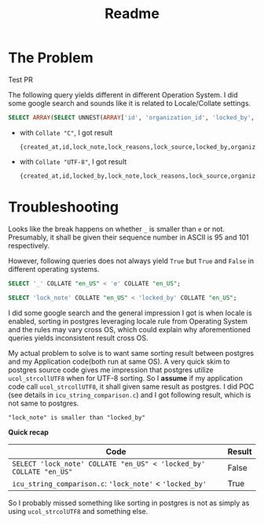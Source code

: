 #+title: Readme

* The Problem

Test PR 

The following query yields different in different Operation System. I did some google search and sounds like it is related to Locale/Collate settings.

#+begin_src sql
SELECT ARRAY(SELECT UNNEST(ARRAY['id', 'organization_id', 'locked_by', 'lock_reasons', 'lock_note', 'lock_source', 'sent_notification_emails', 'created_at']) ORDER BY 1);
#+end_src

- with ~Collate "C"~, I got result
  #+begin_example
 {created_at,id,lock_note,lock_reasons,lock_source,locked_by,organization_id,sent_notification_emails}
  #+end_example

- with ~Collate "UTF-8"~, I got result
  #+begin_example
 {created_at,id,locked_by,lock_note,lock_reasons,lock_source,organization_id,sent_notification_emails}
  #+end_example

* Troubleshooting

Looks like the break happens on whether ~_~ is smaller than ~e~ or not.
Presumably, it shall be given their sequence number in ASCII is 95 and 101 respectively.

However, following queries does not always yield ~True~ but ~True~ and ~False~ in different operating systems.

#+begin_src sql
SELECT '_' COLLATE "en_US" < 'e' COLLATE "en_US";

SELECT 'lock_note' COLLATE "en_US" < 'locked_by' COLLATE "en_US";
#+end_src

I did some google search and the general impression I got is when locale is enabled, sorting in postgres leveraging locale rule from Operating System and the rules may vary cross OS, which could explain why aforementioned queries yields inconsistent result cross OS.

My actual problem to solve is to want same sorting result between postgres and my Application code(both run at same OS).
A very quick skim to postgres source code gives me impression that postgres utilize ~ucol_strcollUTF8~ when for UTF-8 sorting.
So I *assume* if my application code call ~ucol_strcollUTF8~, it shall given same result as postgres.
I did POC (see details in ~icu_string_comparison.c~) and I got following result, which is not same to postgres.

#+begin_example
"lock_note" is smaller than "locked_by"
#+end_example

*Quick recap*

| Code                                                               | Result |
|--------------------------------------------------------------------+--------|
| ~SELECT 'lock_note' COLLATE "en_US" < 'locked_by' COLLATE "en_US"~ | False  |
| ~icu_string_comparison.c~: ~'lock_note'~ < ~'locked_by'~           | True   |


So I probably missed something like sorting in postgres is not as simply as using ~ucol_strcolUTF8~ and something else.
